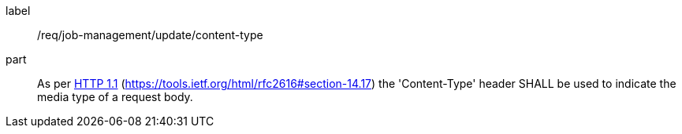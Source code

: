 [[req_job-management_update_content-type]]
[requirement]
====
[%metadata]
label:: /req/job-management/update/content-type
part:: As per <<rfc2616,HTTP 1.1>> (https://tools.ietf.org/html/rfc2616#section-14.17) the 'Content-Type' header SHALL be used to indicate the media type of a request body.
====
